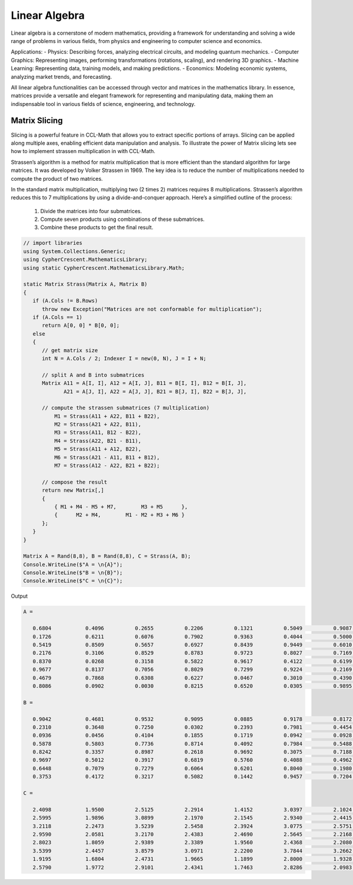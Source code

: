 Linear Algebra
==============

Linear algebra is a cornerstone of modern mathematics, providing a framework for understanding and solving a wide range of problems in various fields, from physics and engineering to computer science and economics.

Applications:
- Physics: Describing forces, analyzing electrical circuits, and modeling quantum mechanics.   
- Computer Graphics: Representing images, performing transformations (rotations, scaling), and rendering 3D graphics.   
- Machine Learning: Representing data, training models, and making predictions.   
- Economics: Modeling economic systems, analyzing market trends, and forecasting.   


All linear algebra functionalities can be accessed through vector and matrices in the mathematics library. 
In essence, matrices provide a versatile and elegant framework for representing and manipulating data, making them an indispensable tool in various fields of science, engineering, and technology.


Matrix Slicing
--------------
Slicing is a powerful feature in CCL-Math that allows you to extract specific portions of arrays. Slicing can be applied along multiple axes, enabling efficient data manipulation and analysis.
To illustrate the power of Matrix slicing lets see how to implement strassen multiplication in with CCL-Math. 

Strassen’s algorithm is a method for matrix multiplication that is more efficient than the standard algorithm for large matrices. It was developed by Volker Strassen in 1969. The key idea is to reduce the number of multiplications needed to compute the product of two matrices.

In the standard matrix multiplication, multiplying two (2 \times 2) matrices requires 8 multiplications. Strassen’s algorithm reduces this to 7 multiplications by using a divide-and-conquer approach. Here’s a simplified outline of the process:

 #. Divide the matrices into four submatrices.
 #. Compute seven products using combinations of these submatrices.
 #. Combine these products to get the final result.

.. figure:: images/StrassenMultilication.png
   :align: center
   :alt: StrassenMultilication.png


.. code-block:: C#
         
   // import libraries
   using System.Collections.Generic;
   using CypherCrescent.MathematicsLibrary;
   using static CypherCrescent.MathematicsLibrary.Math;

   static Matrix Strass(Matrix A, Matrix B)
   {
      if (A.Cols != B.Rows)   
         throw new Exception("Matrices are not conformable for multiplication");
      if (A.Cols == 1)
         return A[0, 0] * B[0, 0];
      else
      {
         // get matrix size
         int N = A.Cols / 2; Indexer I = new(0, N), J = I + N;
 
         // split A and B into submatrices
         Matrix A11 = A[I, I], A12 = A[I, J], B11 = B[I, I], B12 = B[I, J],
                A21 = A[J, I], A22 = A[J, J], B21 = B[J, I], B22 = B[J, J],
 
         // compute the strassen submatrices (7 multiplication)
             M1 = Strass(A11 + A22, B11 + B22),
             M2 = Strass(A21 + A22, B11),
             M3 = Strass(A11, B12 - B22),
             M4 = Strass(A22, B21 - B11),
             M5 = Strass(A11 + A12, B22),
             M6 = Strass(A21 - A11, B11 + B12),
             M7 = Strass(A12 - A22, B21 + B22);
 
         // compose the result
         return new Matrix[,] 
         { 
             { M1 + M4 - M5 + M7,        M3 + M5      },
             {      M2 + M4,        M1 - M2 + M3 + M6 } 
         };
      } 
   }

   Matrix A = Rand(8,8), B = Rand(8,8), C = Strass(A, B);
   Console.WriteLine($"A = \n{A}");
   Console.WriteLine($"B = \n{B}");
   Console.WriteLine($"C = \n{C}");

Output

.. code-block:: C#

   A =
   
      0.6804           0.4096          0.2655          0.2206          0.1321          0.5049          0.9087          0.9618
      0.1726           0.6211          0.6076          0.7902          0.9363          0.4044          0.5000          0.7788
      0.5419           0.8509          0.5657          0.6927          0.8439          0.9449          0.6010          0.1753
      0.2176           0.3106          0.8529          0.8783          0.9723          0.8027          0.7169          0.1395
      0.8370           0.0268          0.3158          0.5822          0.9617          0.4122          0.6199          0.2008
      0.9677           0.8137          0.7056          0.8029          0.7299          0.9224          0.2169          0.8073
      0.4679           0.7868          0.6308          0.6227          0.0467          0.3010          0.4390          0.7355
      0.8086           0.0902          0.0030          0.8215          0.6520          0.0305          0.9895          0.3699
   
   B =
   
      0.9042           0.4681          0.9532          0.9095          0.0885          0.9178          0.8172          0.1297
      0.2310           0.3648          0.7250          0.0302          0.2393          0.7981          0.4454          0.2951
      0.0936           0.0456          0.4104          0.1855          0.1719          0.0942          0.0928          0.5360
      0.5878           0.5803          0.7736          0.8714          0.4092          0.7984          0.5488          0.9372
      0.8242           0.3357          0.8987          0.2618          0.9692          0.3075          0.7188          0.5501
      0.9697           0.5012          0.3917          0.6819          0.5760          0.4088          0.4962          0.0105
      0.6448           0.7079          0.7279          0.6064          0.6201          0.8040          0.1980          0.8100
      0.3753           0.4172          0.3217          0.5082          0.1442          0.9457          0.7204          0.4326
   
   C =
   
      2.4098           1.9500          2.5125          2.2914          1.4152          3.0397          2.1024          1.7883
      2.5995           1.9896          3.0899          2.1970          2.1545          2.9340          2.4415          2.5332
      3.2118           2.2473          3.5239          2.5458          2.3924          3.0775          2.5751          2.3106
      2.9590           2.0581          3.2170          2.4383          2.4690          2.5645          2.2168          2.5845
      2.8023           1.8059          2.9389          2.3389          1.9560          2.4368          2.2080          1.9537
      3.5399           2.4457          3.8579          3.0971          2.2200          3.7844          3.2662          2.4325
      1.9195           1.6804          2.4731          1.9665          1.1899          2.8000          1.9328          1.9173
      2.5790           1.9772          2.9101          2.4341          1.7463          2.8286          2.0983          2.2235
   
  


